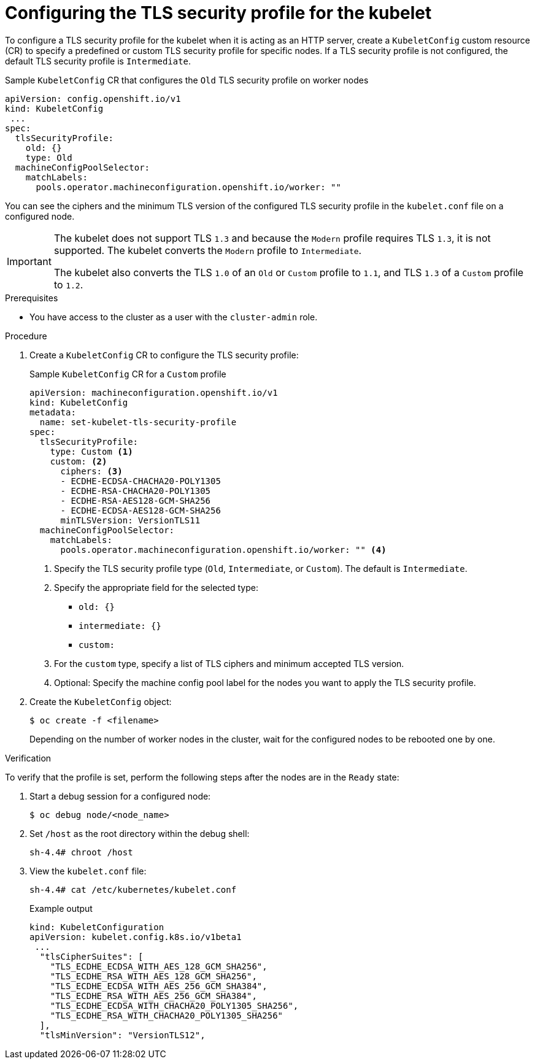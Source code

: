 // Module included in the following assemblies:
//
// * security/tls-profiles.adoc

ifeval::["{context}" == "tls-security-profiles"]
:tls:
endif::[]

[id="tls-profiles-kubelet-configuring_{context}"]
= Configuring the TLS security profile for the kubelet

To configure a TLS security profile for the kubelet when it is acting as an HTTP server, create a `KubeletConfig` custom resource (CR) to specify a predefined or custom TLS security profile for specific nodes. If a TLS security profile is not configured, the default TLS security profile is `Intermediate`.

ifdef::tls[]
The kubelet uses its HTTP/GRPC server to communicate with the Kubernetes API server, which sends commands to pods, gathers logs, and run exec commands on pods through the kubelet.
endif::[]

.Sample `KubeletConfig` CR that configures the `Old` TLS security profile on worker nodes
[source,yaml]
----
apiVersion: config.openshift.io/v1
kind: KubeletConfig
 ...
spec:
  tlsSecurityProfile:
    old: {}
    type: Old
  machineConfigPoolSelector:
    matchLabels:
      pools.operator.machineconfiguration.openshift.io/worker: ""
----

You can see the ciphers and the minimum TLS version of the configured TLS security profile in the `kubelet.conf` file on a configured node.

[IMPORTANT]
====
The kubelet does not support TLS `1.3` and because the `Modern` profile requires TLS `1.3`, it is not supported. The kubelet converts the `Modern` profile to `Intermediate`.

The kubelet also converts the TLS `1.0` of an `Old` or `Custom` profile to `1.1`, and TLS `1.3` of a `Custom` profile to `1.2`.
====

.Prerequisites

* You have access to the cluster as a user with the `cluster-admin` role.

.Procedure

. Create a `KubeletConfig` CR to configure the TLS security profile:
+
.Sample `KubeletConfig` CR for a `Custom` profile
[source,yaml]
----
apiVersion: machineconfiguration.openshift.io/v1
kind: KubeletConfig
metadata:
  name: set-kubelet-tls-security-profile
spec:
  tlsSecurityProfile:
    type: Custom <1>
    custom: <2>
      ciphers: <3>
      - ECDHE-ECDSA-CHACHA20-POLY1305
      - ECDHE-RSA-CHACHA20-POLY1305
      - ECDHE-RSA-AES128-GCM-SHA256
      - ECDHE-ECDSA-AES128-GCM-SHA256
      minTLSVersion: VersionTLS11
  machineConfigPoolSelector:
    matchLabels:
      pools.operator.machineconfiguration.openshift.io/worker: "" <4>
----
+
<1> Specify the TLS security profile type (`Old`, `Intermediate`, or `Custom`). The default is `Intermediate`.
<2> Specify the appropriate field for the selected type:
* `old: {}`
* `intermediate: {}`
* `custom:`
<3> For the `custom` type, specify a list of TLS ciphers and minimum accepted TLS version.
<4> Optional: Specify the machine config pool label for the nodes you want to apply the TLS security profile.

. Create the `KubeletConfig` object:
+
[source,terminal]
----
$ oc create -f <filename>
----
+
Depending on the number of worker nodes in the cluster, wait for the configured nodes to be rebooted one by one.

.Verification

To verify that the profile is set,  perform the following steps after the nodes are in the `Ready` state:

. Start a debug session for a configured node:
+
[source,terminal]
----
$ oc debug node/<node_name>
----

. Set `/host` as the root directory within the debug shell:
+
[source,terminal]
----
sh-4.4# chroot /host
----

. View the `kubelet.conf` file:
+
[source,terminal]
----
sh-4.4# cat /etc/kubernetes/kubelet.conf
----
+
.Example output
[source,terminal]
----
kind: KubeletConfiguration
apiVersion: kubelet.config.k8s.io/v1beta1
 ...
  "tlsCipherSuites": [
    "TLS_ECDHE_ECDSA_WITH_AES_128_GCM_SHA256",
    "TLS_ECDHE_RSA_WITH_AES_128_GCM_SHA256",
    "TLS_ECDHE_ECDSA_WITH_AES_256_GCM_SHA384",
    "TLS_ECDHE_RSA_WITH_AES_256_GCM_SHA384",
    "TLS_ECDHE_ECDSA_WITH_CHACHA20_POLY1305_SHA256",
    "TLS_ECDHE_RSA_WITH_CHACHA20_POLY1305_SHA256"
  ],
  "tlsMinVersion": "VersionTLS12",
----

ifeval::["{context}" == "tls-security-profiles"]
:!tls:
endif::[]
